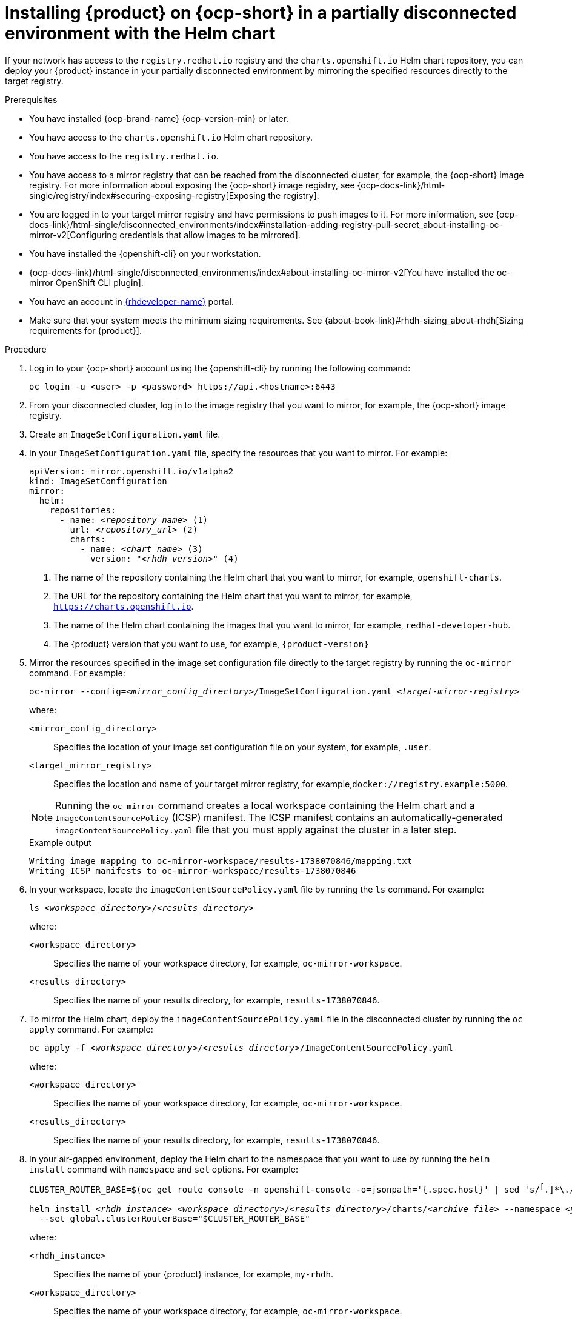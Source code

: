 :_mod-docs-content-type: PROCEDURE

[id="proc-install-rhdh-helm-airgapped-partial.adoc_{context}"]
= Installing {product} on {ocp-short} in a partially disconnected environment with the Helm chart

If your network has access to the `registry.redhat.io` registry and the `charts.openshift.io` Helm chart repository, you can deploy your {product} instance in your partially disconnected environment by mirroring the specified resources directly to the target registry.

.Prerequisites

* You have installed {ocp-brand-name} {ocp-version-min} or later.
* You have access to the `charts.openshift.io` Helm chart repository.
* You have access to the `registry.redhat.io`.
* You have access to a mirror registry that can be reached from the disconnected cluster, for example, the {ocp-short} image registry. For more information about exposing the {ocp-short} image registry, see {ocp-docs-link}/html-single/registry/index#securing-exposing-registry[Exposing the registry].
* You are logged in to your target mirror registry and have permissions to push images to it. For more information, see {ocp-docs-link}/html-single/disconnected_environments/index#installation-adding-registry-pull-secret_about-installing-oc-mirror-v2[Configuring credentials that allow images to be mirrored].
* You have installed the {openshift-cli} on your workstation.
* {ocp-docs-link}/html-single/disconnected_environments/index#about-installing-oc-mirror-v2[You have installed the oc-mirror OpenShift CLI plugin].
* You have an account in https://developers.redhat.com/[{rhdeveloper-name}] portal.
* Make sure that your system meets the minimum sizing requirements. See {about-book-link}#rhdh-sizing_about-rhdh[Sizing requirements for {product}].

.Procedure
. Log in to your {ocp-short} account using the {openshift-cli} by running the following command:
+
[source,terminal,subs="attributes+"]
----
oc login -u <user> -p <password> https://api.<hostname>:6443
----

. From your disconnected cluster, log in to the image registry that you want to mirror, for example, the {ocp-short} image registry.
. Create an `ImageSetConfiguration.yaml` file.
. In your `ImageSetConfiguration.yaml` file, specify the resources that you want to mirror. For example:
+
[source,terminal,subs="+quotes"]
----
apiVersion: mirror.openshift.io/v1alpha2
kind: ImageSetConfiguration
mirror:
  helm:
    repositories:
      - name: _<repository_name>_ (1)
        url: _<repository_url>_ (2)
        charts:
          - name: _<chart_name>_ (3)
            version: "_<rhdh_version>_" (4)
----
<1> The name of the repository containing the Helm chart that you want to mirror, for example, `openshift-charts`.
<2> The URL for the repository containing the Helm chart that you want to mirror, for example, `https://charts.openshift.io`.
<3> The name of the Helm chart containing the images that you want to mirror, for example, `redhat-developer-hub`.
<4> The {product} version that you want to use, for example, `{product-version}`

. Mirror the resources specified in the image set configuration file directly to the target registry by running the `oc-mirror` command. For example:
+
[source,terminal,subs="+quotes"]
----
oc-mirror --config=_<mirror_config_directory>_/ImageSetConfiguration.yaml _<target-mirror-registry>_
----
+
--
where:

`<mirror_config_directory>` :: Specifies the location of your image set configuration file on your system, for example, `.user`.

`<target_mirror_registry>` :: Specifies the location and name of your target mirror registry, for example,`docker://registry.example:5000`.
--
+
[NOTE]
====
Running the `oc-mirror` command creates a local workspace containing the Helm chart and a `ImageContentSourcePolicy` (ICSP) manifest. The ICSP manifest contains an automatically-generated `imageContentSourcePolicy.yaml` file that you must apply against the cluster in a later step.
====
+
.Example output
[source,terminal,subs="+quotes"]
----
Writing image mapping to oc-mirror-workspace/results-1738070846/mapping.txt
Writing ICSP manifests to oc-mirror-workspace/results-1738070846
----
+
. In your workspace, locate the `imageContentSourcePolicy.yaml` file by running the `ls` command. For example:
+
[source,terminal,subs="+quotes"]
----
ls _<workspace_directory>_/_<results_directory>_
----
+
--
where:

`<workspace_directory>` :: Specifies the name of your workspace directory, for example, `oc-mirror-workspace`.

`<results_directory>` :: Specifies the name of your results directory, for example, `results-1738070846`.
--
+
. To mirror the Helm chart, deploy the `imageContentSourcePolicy.yaml` file in the disconnected cluster by running the `oc apply` command. For example:
+
[source,terminal,subs="+quotes"]
----
oc apply -f _<workspace_directory>_/_<results_directory>_/`ImageContentSourcePolicy.yaml`
----
+
--
where:

`<workspace_directory>` :: Specifies the name of your workspace directory, for example, `oc-mirror-workspace`.

`<results_directory>` :: Specifies the name of your results directory, for example, `results-1738070846`.
--
. In your air-gapped environment, deploy the Helm chart to the namespace that you want to use by running the `helm install` command with `namespace` and `set` options. For example:
+
[source,terminal,subs="+quotes"]
----
CLUSTER_ROUTER_BASE=$(oc get route console -n openshift-console -o=jsonpath='{.spec.host}' | sed 's/^[^.]*\.//')

helm install _<rhdh_instance>_ _<workspace_directory>_/_<results_directory>_/charts/_<archive_file>_ --namespace _<your_namespace>_ --create-namespace \
  --set global.clusterRouterBase="$CLUSTER_ROUTER_BASE"
----
+
--
where:

`<rhdh_instance>` :: Specifies the name of your {product} instance, for example, `my-rhdh`.

`<workspace_directory>` :: Specifies the name of your workspace directory, for example, `oc-mirror-workspace`.

`<results_directory>` :: Specifies the name of your results directory, for example, `results-1738070846`.

`<archive_file>` :: Specifies the name of the archive file containing the resources that you want to mirror, for example, `redhat-developer-hub-1.4.1.tgz`.

`<your_namespace>` :: Specifies the namespace that you want to deploy the Helm chart to, for example, `{my-product-namespace}`.
--
